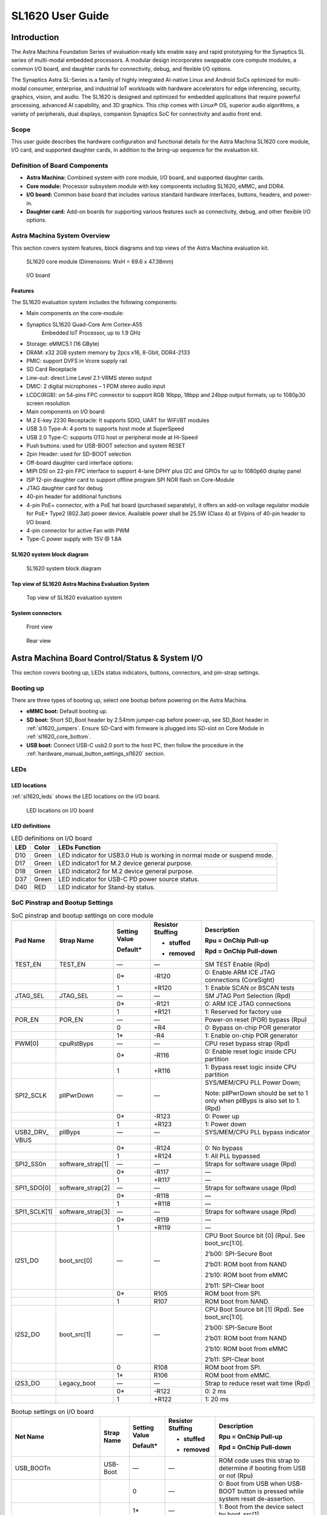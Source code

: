 =================
SL1620 User Guide
=================

Introduction
============

The Astra Machina Foundation Series of evaluation-ready kits
enable easy and rapid prototyping for the Synaptics SL series of
multi-modal embedded processors. A modular design incorporates swappable
core compute modules, a common I/O board, and daughter cards for
connectivity, debug, and flexible I/O options.

The Synaptics Astra SL-Series is a family of highly integrated AI-native
Linux and Android SoCs optimized for multi-modal
consumer, enterprise, and industrial IoT workloads with hardware
accelerators for edge inferencing, security, graphics, vision, and
audio. The SL1620 is designed and optimized for embedded applications
that require powerful processing, advanced AI capability, and 3D
graphics. This chip comes with Linux® OS, superior audio algorithms, a
variety of peripherals, dual displays, companion Synaptics SoC for
connectivity and audio front end.

Scope
-----

This user guide describes the hardware configuration and functional
details for the Astra Machina SL1620 core module, I/O card, and
supported daughter cards, in addition to the bring-up sequence for the
evaluation kit.

Definition of Board Components
------------------------------

-  **Astra Machina:** Combined system with core module, I/O board, and
   supported daughter cards.

-  **Core module:** Processor subsystem module with key components
   including SL1620, eMMC, and DDR4.

-  **I/O board:** Common base board that includes various standard
   hardware interfaces, buttons, headers, and power-in.

-  **Daughter card:** Add-on boards for supporting various features such
   as connectivity, debug, and other flexible I/O options.

Astra Machina System Overview
-----------------------------

This section covers system features, block diagrams and top views of the
Astra Machina evaluation kit.

.. figure:: ./media/sl1620/image5.png
   :width: 6.01042in
   :height: 3.64285in

   SL1620 core module (Dimensions: WxH = 69.6 x 47.38mm)

.. figure:: ./media/sl1620/image6.png
   :width: 3.97674in
   :height: 3.05988in

   I/O board

Features
~~~~~~~~

The SL1620 evaluation system includes the following components:

-  Main components on the core-module:

-  Synaptics SL1620 Quad-Core Arm Cortex-A55
      Embedded IoT Processor, up to 1.9 GHz

-  Storage: eMMC5.1 (16 GByte)

-  DRAM: x32 2GB system memory by 2pcs x16, 8-Gbit, DDR4-2133

-  PMIC: support DVFS in Vcore supply rail

-  SD Card Receptacle

-  Line-out: direct Line Level 2.1-VRMS stereo output

-  DMIC: 2 digital microphones – 1 PDM stereo audio input

-  LCDC(RGB): on 54-pins FPC connector to support RGB 16bpp, 18bpp and
   24bpp output formats; up to 1080p30 screen resolution

-  Main components on I/O board:

-  M.2 E-key 2230 Receptacle: It supports SDIO, UART for WiFi/BT modules

-  USB 3.0 Type-A: 4 ports to supports host mode at SuperSpeed

-  USB 2.0 Type-C: supports OTG host or peripheral mode at Hi-Speed

-  Push buttons: used for USB-BOOT selection and system RESET

-  2pin Header: used for SD-BOOT selection

-  Off-board daughter card interface options:

-  MIPI DSI on 22-pin FPC interface to support 4-lane DPHY plus I2C and
   GPIOs for up to 1080p60 display panel

-  ISP 12-pin daughter card to support offline program SPI NOR flash on
   Core-Module

-  JTAG daughter card for debug

-  40-pin header for additional functions

-  4-pin PoE+ connector, with a PoE hat board (purchased separately), it offers an 
   add-on voltage regulator module for PoE+ Type2 (802.3at) power device.  Available 
   power shall be 25.5W (Class 4) at 5Vpins of 40-pin header to I/O board.

-  4-pin connector for active Fan with PWM

-  Type-C power supply with 15V @ 1.8A

SL1620 system block diagram
~~~~~~~~~~~~~~~~~~~~~~~~~~~

.. figure:: ./media/sl1620/image7.jpg
   :width: 6.15625in
   :height: 4.9934in

   SL1620 system block diagram

Top view of SL1620 Astra Machina Evaluation System
~~~~~~~~~~~~~~~~~~~~~~~~~~~~~~~~~~~~~~~~~~~~~~~~~~

.. figure:: ./media/sl1620/image8.png
   :width: 5in
   :height: 3.16079in

   Top view of SL1620 evaluation system

System connectors
~~~~~~~~~~~~~~~~~

.. figure:: ./media/sl1620/image9.png
   :width: 5in
   :height: 2.43483in

   Front view

.. figure:: ./media/sl1620/image10.png
   :width: 5in
   :height: 2.54647in

   Rear view

Astra Machina Board Control/Status & System I/O
===============================================

This section covers booting up, LEDs status indicators, buttons,
connectors, and pin-strap settings.

Booting up
----------

There are three types of booting up, select one bootup before powering
on the Astra Machina.

-  **eMMC boot:** Default booting up.

-  **SD boot:** Short SD_Boot header by 2.54mm jumper-cap before
   power-up, see SD_Boot header in :ref:`sl1620_jumpers`. Ensure SD-Card with
   firmware is plugged into SD-slot on Core Module in :ref:`sl1620_core_bottom`.

-  **USB boot:** Connect USB-C usb2.0 port to the host PC, then follow
   the procedure in the :ref:`hardware_manual_button_settings_sl1620` section.

LEDs
----

LED locations
~~~~~~~~~~~~~

:ref:`sl1620_leds` shows the LED locations on the I/O board.

.. _sl1620_leds:

.. figure:: ./media/sl1620/image11.png
   :width: 5.27083in
   :height: 4.14801in

   LED locations on I/O board

LED definitions
~~~~~~~~~~~~~~~

.. _sl1620_leds_table:

.. table:: LED definitions on I/O board

    === ===== =======================================================================
    LED Color LEDs Function
    === ===== =======================================================================
    D10 Green LED indicator for USB3.0 Hub is working in normal mode or suspend mode.
    D17 Green LED indicator1 for M.2 device general purpose.
    D18 Green LED indicator2 for M.2 device general purpose.
    D37 Green LED indicator for USB-C PD power source status.
    D40 RED   LED indicator for Stand-by status.
    === ===== =======================================================================

SoC Pinstrap and Bootup Settings
--------------------------------

.. table:: SoC pinstrap and bootup settings on core module

    ============ ================= ============= ================= =============================================================================
    Pad Name     Strap Name        Setting Value Resistor Stuffing Description

                                   Default\*     + stuffed         Rpu = OnChip Pull-up

                                                 - removed         Rpd = OnChip Pull-down
    ============ ================= ============= ================= =============================================================================
    TEST_EN      TEST_EN           —             —                 SM TEST Enable (Rpd)
    \                              0\*           -R120             0: Enable ARM ICE JTAG connections (CoreSight)
    \                              1             +R120             1: Enable SCAN or BSCAN tests
    JTAG_SEL     JTAG_SEL          —             —                 SM JTAG Port Selection (Rpd)
    \                              0\*           -R121             0: ARM ICE JTAG connections
    \                              1             +R121             1: Reserved for factory use
    POR_EN       POR_EN            —             —                 Power-on reset (POR) bypass (Rpu)
    \                              0             +R4               0: Bypass on-chip POR generator
    \                              1\*           -R4               1: Enable on-chip POR generator
    PWM[0]       cpuRstByps        —             —                 CPU reset bypass strap (Rpd)
    \                              0\*           -R116             0: Enable reset logic inside CPU partition
    \                              1             +R116             1: Bypass reset logic inside CPU partition
    SPI2_SCLK    pllPwrDown        —             —                 SYS/MEM/CPU PLL Power Down;

                                                                   Note: pllPwrDown should be set to 1 only when pllByps is also set to 1. (Rpd)
    \                              0\*           -R123             0: Power up
    \                              1             +R123             1: Power down
    USB2_DRV\_   pllByps           —             —                 SYS/MEM/CPU PLL bypass indicator

    VBUS
    \                              0\*           -R124             0: No bypass
    \                              1             +R124             1: All PLL bypassed
    SPI2_SS0n    software_strap[1] —             —                 Straps for software usage (Rpd)
    \                              0\*           -R117             —
    \                              1             +R117             —
    SPI1_SDO[0]  software_strap[2] —             —                 Straps for software usage (Rpd)
    \                              0\*           -R118             —
    \                              1             +R118             —
    SPI1_SCLK[1] software_strap[3] —             —                 Straps for software usage (Rpd)
    \                              0\*           -R119             —
    \                              1             +R119             —
    I2S1_DO      boot_src[0]       —             —                 CPU Boot Source bit [0] (Rpu). See boot_src[1:0].

                                                                   2’b00: SPI-Secure Boot

                                                                   2’b01: ROM boot from NAND

                                                                   2’b10: ROM boot from eMMC

                                                                   2’b11: SPI-Clear boot
    \                              0\*           R105              ROM boot from SPI.
    \                              1             R107              ROM boot from NAND.
    I2S2_DO      boot_src[1]       —             —                 CPU Boot Source bit [1] (Rpd). See boot_src[1:0].

                                                                   2’b00: SPI-Secure Boot

                                                                   2’b01: ROM boot from NAND

                                                                   2’b10: ROM boot from eMMC

                                                                   2’b11: SPI-Clear boot
    \                              0             R108              ROM boot from SPI.
    \                              1\*           R106              ROM boot from eMMC.
    I2S3_DO      Legacy_boot       —             —                 Strap to reduce reset wait time (Rpd)
    \                              0\*           -R122             0: 2 ms
    \                              1             +R122             1: 20 ms
    ============ ================= ============= ================= =============================================================================

.. table:: Bootup settings on I/O board

    =========================== ========== ============= ================= =================================================================================
    Net Name                    Strap Name Setting Value Resistor Stuffing Description

                                           Default\*     + stuffed         Rpu = OnChip Pull-up

                                                         - removed         Rpd = OnChip Pull-down
    =========================== ========== ============= ================= =================================================================================
    USB_BOOTn                   USB-Boot   —             —                 ROM code uses this strap to determine if booting from USB or not (Rpu)
    \                                      0             —                 0: Boot from USB when USB-BOOT button is pressed while system reset de-assertion.
    \                                      1\*           —                 1: Boot from the device select by boot_src[1]
    CONN-SPI.VDDIO1P8.BOOT_SRC1 SD-Boot    —             —                 ROM code uses this strap to determine if booting from SD_Card or not (Rpu)
    \                                      0             —                 0: Boot from SD_Card when SD_Boot header is on while system reset de-assertion.
    \                                      1\*           —                 1: Boot from the device select by boot_src[1] when SD_Boot Header is off.
    =========================== ========== ============= ================= =================================================================================

.. _hardware_manual_button_settings_sl1620:

Hardware Manual Button Settings
-------------------------------

.. table:: Hardware manual button settings definitions on I/O board

    ============= ==================== ======= ================================================================================================
    Switch Block  Type                 Setting Function
    ============= ==================== ======= ================================================================================================
    SW6 (RESET)   Momentary Pushbutton Push    SL1620 Reset Key asserted
    \                                  Release Key de-asserted
    SW7(USB_BOOT) Momentary Pushbutton Push    USB boot Key asserted. Needs combo RESET button. Read below steps on how to enter USB-Boot mode.
    \                                  Release Key de-asserted
    ============= ==================== ======= ================================================================================================

To enter USB-Boot mode, follow these steps:

.. note::

    Prior to these steps, make sure the USB driver is installed
    successfully on PC host side. For details, please reference :doc:`/linux/index`

1. Push RESET button to assert system reset to SL1620.

2. Keep pushing RESET button and push USB_BOOT button at the same time
   for 1-2 seconds.

3. Release RESET button while holding USB_BOOT button, so SL1620 enters
   USB-Boot mode.

4. Check and wait for the console print… messages.

   Once the console print is returned and entered USB boot successfully,
   release USB_BOOT button.

.. figure:: ./media/sl1620/image12.png
   :width: 5.25962in
   :height: 4.6297in

   Locations of manual buttons on I/O board

Hardware Jumper Settings
------------------------

.. table:: Hardware jumper settings definitions on I/O board

    ======= ================= ========== =======================================================================
    Ref Des Type              Pin        Description

                              Connection
    ======= ================= ========== =======================================================================
    JP1     2x1 2.54mm header 1-2        SD_Boot selection
    \                                    -  Open: Boot from the device select by boot_src[1]
    \                                    -  Short: Boot from SD_Card while power-up or system reset de-assertion
    ======= ================= ========== =======================================================================

To enter SD-Boot mode, follow these steps.

2. Prior to these steps, make sure SD-Card with firmware is plugged into
   SD-slot on core module.

1. Short SD_Boot header by 2.54mm jumper-cap before power-up.

5. Power-up system, then boot-up from SD_Card.

:ref:`sl1620_jumpers` shows the Header locations on the I/O board.

.. _sl1620_jumpers:

.. figure:: ./media/sl1620/image13.png
   :width: 6.09418in
   :height: 4.86047in

   Locations of jumper on I/O board

SL1620 Evaluation System Connectors
-----------------------------------

Locations of core module connectors on top side
~~~~~~~~~~~~~~~~~~~~~~~~~~~~~~~~~~~~~~~~~~~~~~~

.. figure:: ./media/sl1620/image14.png
   :width: 5.51129in
   :height: 3.7987in

   Locations on core module top side

Locations of core module connectors on bottom side
~~~~~~~~~~~~~~~~~~~~~~~~~~~~~~~~~~~~~~~~~~~~~~~~~~

.. _sl1620_core_bottom:

.. figure:: ./media/sl1620/image15.png
   :width: 5.62206in
   :height: 3.81981in

   Locations on core module bottom side

Core module connector definitions
~~~~~~~~~~~~~~~~~~~~~~~~~~~~~~~~~

.. table:: Core module connector definitions

    ======= ========================= ================ ==========================================================
    Main    Connecting Boards/Devices Functions        Remarks
            (Ref Des if any)
    Ref Des
    ======= ========================= ================ ==========================================================
    J31     MicroSD Card              SDIO card        For micro-SD type of memory card extension.
    J35     LCD                       LCD              Connects LCD panel daughter card through 54-pin FPC cable.
    J37     Line out                  Analog audio L/R Audio L/R output to 3.5mm Jack.
    U2, U3  DMIC_L/R                  PDM              Digital MIC_L/R input.
    ======= ========================= ================ ==========================================================

Locations of I/O board connectors on top side
~~~~~~~~~~~~~~~~~~~~~~~~~~~~~~~~~~~~~~~~~~~~~

.. figure:: ./media/sl1620/image16.png
   :width: 6.5in
   :height: 5.15694in

   Locations on I/O board top side

Locations of I/O board connectors on bottom side
~~~~~~~~~~~~~~~~~~~~~~~~~~~~~~~~~~~~~~~~~~~~~~~~

.. figure:: ./media/sl1620/image17.svg

   Locations on I/O board bottom side

I/O board connector definitions
~~~~~~~~~~~~~~~~~~~~~~~~~~~~~~~

.. table:: I/O board connector definitions

    ======= ========================= =================================================== ==============================================================================
    Main    Connecting Boards/Devices Functions                                           Remarks
            (Ref Des if any)
    Ref Des
    ======= ========================= =================================================== ==============================================================================
    J1      ISP D/C                   SPI                                                 12-pin daughter card to support offline program SPI NOR flash on core-module
    J2      RJ45 cable                Giga Ethernet                                       For Wired Ethernet connection
    J12     HDMI Sink                 HDMI TX                                             Not applicable for SL1620.
    J13     FAN                       Heat Dissipation w/ FAN                             Active FAN with PWM
    J17     M.2 2230 D/C              SDIO and PCIe                                       1x1/2x2 WiFi/Bluetooth card via SDIO

                                                                                          PCIe is not applicable for SL1620.
    J22     Debug Board               JTAG                                                XDB debugger for debugging
    J32     40-pins Header            UART, I2C, SPI, PDM, I2SI/O, GPIOs, STS1, PWMs, ADC Flexible for support various D/C
    J34     PoE+ D/C                  PoE+                                                4-pin PoE+ daughter card with supporting an add-on 5V voltage to 40pin Header.
    J206    MIPI-CSI0 adaptor         MIPI-CSI                                            Not Applicable for SL1620
    J207    MIPI-CSI1 adaptor         MIPI-CSI                                            Not Applicable for SL1620
    J208    MIPI-DSI adaptor          MIPI-DSI                                            For MIPI-DSI x4 lane extension, like panel
    J210    USB Device                USB 3.0 x2                                          For USB3.0 extension in Device mode only
    J213    TypeC power source        Power Supply                                        Power for Astra Machina rated at 15V/1.8A
    J215    USB Device                USB2.0 OTG                                          For USB2.0 extension, in either Host or Device mode
    J216    USB Device                USB 3.0 x2                                          For USB3.0 extension in Device mode only
    ======= ========================= =================================================== ==============================================================================

Daughter Cards
==============

A set of daughter cards supplements the Astra Machina system with a
variety of I/O peripheral functionalities. Perspective devices offered
by different manufacturers for each of such I/O may be implemented using
respective daughter card.

Debug Board 
------------

Debug board (Rev5) allows users to communicate with the SL1620 system
over JTAG through a debugger on a PC host. While connecting the
evaluation system and debug board with a 20-pin flat cable, align pin-1
of the 2x10 cable socket at debug board side with pin-1 of 2x6 header
J22 on the evaluation system.

.. note::

  Users may communicate with SL1620 over UART on a PC host by using a
  low-cost UART to USB cable commonly available. See Astra Machina
  webpage for a qualified list. As an option, the debug board also
  provides such bridging function based on the Silicon Labs CP2102. A
  virtual COM port driver is required, and can be downloaded from the
  `vendor website <https://www.silabs.com/products/development-tools/software/usb-to-uart-bridge-vcp-drivers>`__
  and installed in the PC host

UART on the evaluation system and the PC host USB are digitally
isolated, with no direct conductive path, eliminating ground loop and
back-drive issues when either is powered down.

:ref:`sl1620_debug` shows debug board connectivity facilitating UART and JTAG
communications.

.. _sl1620_debug:

.. figure:: ./media/sl1620/image18.png
   :width: 6.4243in
   :height: 2.59699in

   Debug board connectivity for UART and JTAG

M.2 Card
--------

An M.2 E-Key socket J17, is provided for a variety of modules in the M.2
form factor. Typical applicable modules support WiFi/BT devices with
SDIO or PCIE signal interfaces.

Available modules:

-  Ampak AP12611_M2 with SYN43711 WiFi6E/BT5.3 1x1 over SDIO on M.2
   adaptor

260-Pins SODIMM definition
--------------------------

A 260-Pins SODIMM connector (PN: TE_2309413-1) joins the core module and
the I/O board. :ref:`sl1640_sodimm` shows the assignment for the 260-Pins.

.. _sl1640_sodimm:

.. table:: 260-pins SODIMM definition

    ============================= ==== =============== ==== ==========================
    Assignment                    Pin# 260-Pins SODIMM Pin# Assignment
    ============================= ==== =============== ==== ==========================
    GePHY_RSTn (From IO_Exp)      2                    1    n/a
    SPI1_SDO && STRP[SS2]         4                    3    n/a
    SPI1_SCLK && STRP[SS3]        6                    5    n/a
    LCD_RSTn (From IO_EXP)        8                    7    n/a
    n/a                           10                   9    n/a
    SPI1_SDI                      12                   11   n/a
    SPI1_SS0n                     14                   13   n/a
    External_Boot_SRC0            16                   15   n/a
    USB-C_Logic_INTn              18                   17   n/a
    SD-CARD_PPWR_EN               20                   19   n/a
    SD-CARD_VIO_SEL               22                   21   n/a
    LCD_TP_IRQ                    24                   23   n/a
    GND                           26                   25   n/a
    n/a                           28                   27   n/a
    n/a                           30                   29   n/a
    GND                           32                   31   n/a
    n/a                           34                   33   n/a
    n/a                           36                   35   n/a
    GND                           38                   37   n/a
    n/a                           40                   39   n/a
    n/a                           42                   41   n/a
    GND                           44                   43   n/a
    USB2_Dn                       46                   45   n/a
    USB2_Dp                       48                   47   n/a
    GND                           50                   49   n/a
    USB3_RXp                      52                   51   n/a
    USB3_RXn                      54                   53   GND
    GND                           56                   55   n/a
    USB3_TXp                      58                   57   n/a
    USB3_TXn                      60                   59   GND
    GND                           62                   61   n/a
    USB3_USB20.Dp                 64                   63   n/a
    USB3_USB20.Dn                 66                   65   GND
    GND                           68                   67   n/a
    USB2_IDPIN                    70                   69   n/a
    PWR_OTG_VBUS                  72                   71   GND
    PWR_USB3_VBUS                 74                   73   n/a
    I2S3_BCLK                     76                   75   n/a
    I2S3_DI                       78                   77   GND
    I2S3_DO                       80                   79   n/a
    2S3_LRCK                      82                   81   n/a
    I2S1_DI                       84                   83   GND
    GPIO[22]                      86                   85   n/a
    PDM_DI[1]                     88                   87   n/a
    PDM_CLKIO                     90                   89   GND
    TW1_SCL                       92                   91   n/a
    TW1_SDA                       94                   93   n/a
    GPIO-EXP_0_2                  96                   95   GND
    FAN_TACH_Control              98                   97   n/a
    n/a                           100                  99   n/a
    FAN_PWM                       102                  101  GND
    I2S1_BCLK                     104                  103  n/a
    EXPANDER_INT-REQn             106                  105  n/a
    BOOT_SRC1                     108                  107  GND
    I2S1_DO0                      110                  109  n/a
    I2S1_MCLK                     112                  111  n/a
    I2S1_LRCK                     114                  113  GND
    PWM2                          116                  115  MIPI_DSI_TD0n
    GPIO[2]                       118                  117  MIPI_DSI_TD0p
    URT0_TXD                      120                  119  GND
    URT0_RXD                      122                  121  MIPI_DSI_TD1n
    SPI2_SDI                      124                  123  MIPI_DSI_TD1p
    SPI2_SCLK                     126                  125  GND
    SPI2_SDO                      128                  127  MIPI_DSI_TCKp
    SPI2_SS3n                     130                  129  MIPI_DSI_TCKn
    USB2_OCn                      132                  131  GND
    SPI2_SS1n                     134                  133  MIPI_DSI_TD3n
    SPI2_SS0n                     136                  135  MIPI_DSI_TD3p
    TW1_SDA                       138                  137  GND
    TW1_SCL                       140                  139  MIPI_DSI_TD2p
    n/a                           142                  141  MIPI_DSI_TD2n
    n/a                           144                  143  GND
    SPI2_SDO_3V3                  146                  145  GND
    SPI2_SDI_3V3                  148                  147  n/a
    SPI2_CLK_3V3                  150                  149  n/a
    n/a                           152                  151  GND
    USB-C_Logic_INTn              154                  153  n/a
    n/a                           156                  155  n/a
    n/a                           158                  157  GND
    Levershift_EN# for 40P header 160                  159  n/a
    n/a                           162                  161  n/a
    RSTIn\@PU                     164                  163  GND
    JTAG_TDO                      166                  165  n/a
    JTAG_TDI.SoC_WakeUp#          168                  167  n/a
    JTAG_TMS                      170                  169  GND
    n/a                           172                  171  n/a
    n/a                           174                  173  n/a
    GPIO[48]                      176                  175  GND
    TW2_SDA                       178                  177  n/a
    TW2_SCL                       180                  179  JTAG_TCK
    TW0_SDA                       182                  181  GPIO[47]
    TW0_SCL                       184                  183  JTAG_TRSTn
    URT1A_CTSn for M.2            186                  185  GPIO-EXP_0_7
    URT1A_RTSn for M.2            188                  187  URT1A_RXD for M.2
    PWM1                          190                  189  GPIO[55]
    GND                           192                  191  URT1A_TXD for M.2
    PWR_1V8                       194                  193  n/a
    PWR_1V8                       196                  195  n/a
    PWR_1V8_CTL                   198                  197  n/a
    PWR_1V8_CTL                   200                  199  n/a
    PWR_3V3_CTL                   202                  201  n/a
    PWR_3V3_CTL                   204                  203  n/a
    GND                           206                  205  USB_BOOTn
    M.2_WIFI_SDIO_CLK             208                  207  SDIO_MUX_SEL (From IO_EXP)
    GND                           210                  209  ETHERNET_LINK_LED
    M.2_WIFI_SDIO_CMD             212                  211  ETHERNET_DUPLX_LED
    GND                           214                  213  GND
    M.2_WIFI_SDIO_D0              216                  215  RJ45_MDIP0
    GND                           218                  217  RJ45_MDIN0
    M.2_WIFI_SDIO_D1              220                  219  GND
    GND                           222                  221  RJ45_MDIP1
    M.2_WIFI_SDIO_D2              224                  223  RJ45_MDIN1
    GND                           226                  225  GND
    M.2_WIFI_SDIO_D3              228                  227  RJ45_MDIP2
    GND                           230                  229  RJ45_MDIN2
    PWR_3V3                       232                  231  GND
    PWR_3V3                       234                  233  RJ45_MDIP3
    PWR_3V3                       236                  235  RJ45_MDIN3
    PWR_3V3                       238                  237  GND
    PWR_3V3                       240                  239  PWR_BL for LCD backlight
    PWR_3V3                       242                  241  PWR_BL for LCD backlight
    GND                           244                  243  GND
    GND                           246                  245  GND
    GND                           248                  247  GND
    GND                           250                  249  GND
    PWR_5V                        252                  251  PWR_5V
    PWR_5V                        254                  253  PWR_5V
    PWR_5V                        256                  255  PWR_5V
    PWR_5V                        258                  257  PWR_5V
    PWR_5V                        260                  259  PWR_5V
    ============================= ==== =============== ==== ==========================

40-Pins Header
--------------

A 40-pin GPIO header with 0.1-inch (2.54mm) pin pitch is on the top edge
of the I/O board. Any of the general-purpose 3.3V pins can be configured
in software with a variety of alternative functions. For more
information, please refer to the *SL1620 Datasheet*.

.. figure:: ./media/sl1620/image19.png
   :width: 5.74038in
   :height: 6.41378in

   40-pin header definition

Pin-demuxing for Standard Interface Configuration
-------------------------------------------------

This section covers pin-demuxing configuration for the SL1620 evaluation
system. For System on Chip (SoC), see :ref:`sl1620_socdemux`.

.. _sl1620_socdemux:

.. table:: SoC pin-demuxing usage

    ================================== ============= ============== ============ ======
    SL1620 System-on-chip (SoC) Domain
    ================================== ============= ============== ============ ======
    Pad/Pin Name                       Default Usage Direction      Mode Setting
    SDIO                               SDIO_CDn      I:SDIOA_CDn    IN           MODE_1
    \                                  SDIO_WP       IO:GPIO[55]    IN/OUT       MODE_0
    SPI1                               SPI1_SS0n     O:SPI1_SS0n    OUT          MODE_0
    \                                  SPI1_SS1n     IO:GPIO[4]     IN           MODE_2
    \                                  SPI1_SS2n     I:URT0A_RXD    IN           MODE_0
    \                                  SPI1_SS3n     O:URT0A_TXD    OUT          MODE_0
    \                                  SPI1_SDO      O:SPI1_SDO     OUT          MODE_0
    \                                  SPI1_SDI      I:SPI1_SDI     IN           MODE_0
    \                                  SPI1_SCLK     O:SPI1_SCLK    OUT          MODE_0
    SPI2                               SPI2_SS0n     O:SPI2_SS0n    OUT          MODE_1
    \                                  SPI2_SS1n     O:SPI2_SS1n    OUT          MODE_1
    \                                  SPI2_SS2n     O:SPI2_SS2n    OUT          MODE_2
    \                                  SPI2_SS3n     O:SPI2_SS3n    OUT          MODE_2
    \                                  SPI2_SDO      O:SPI2_SDO     OUT          MODE_1
    \                                  SPI2_SDI      I:SPI2_SDI     IN           MODE_1
    \                                  SPI2_SCLK     O:SPI2_SCLK    OUT          MODE_1
    UART                               URT1_RXD      I:URT1A_RXD    IN           MODE_2
    \                                  URT1_TXD      O:URT1A_TXD    OUT          MODE_2
    TWSI                               TW0_SCL       IO:TW0A_SCL    OUT          MODE_0
    \                                  TW0_SDA       IO:TW0A_SDA    IN/OUT       MODE_0
    \                                  TW1_SCL       IO:TW1_SCL     OUT          MODE_0
    \                                  TW1_SDA       IO:TW1_SDA     IN/OUT       MODE_0
    \                                  TW2_SCL       IO:TW2_SCL     OUT          MODE_1
    \                                  TW2_SDA       IO:TW2_SDA     IN/OUT       MODE_1
    \                                  TW3_SCL       O:URT1A_RTSn   OUT          MODE_2
    \                                  TW3_SDA       I:URT1A_CTSn   IN           MODE_2
    USB2                               USB2_DRV_VBUS O:GPIO[51]     OUT          MODE_1
    PWM                                PWM[0]        O:PWM[0]       OUT          MODE_1
    \                                  PWM[1]        O:PWM[1]       OUT          MODE_1
    \                                  PWM[2]        O:PWM[2]       OUT          MODE_1
    \                                  PWM[3]        O:PWM[3]       OUT          MODE_1
    RGMII                              RGMII_TXC     O:RGMII_TXC    OUT          MODE_1
    \                                  RGMII_TXD[0]  O:RGMII_TXD[0] OUT          MODE_1
    \                                  RGMII_TXD[1]  O:RGMII_TXD[1] OUT          MODE_1
    \                                  RGMII_TXD[2]  O:RGMII_TXD[2] OUT          MODE_1
    \                                  RGMII_TXD[3]  O:RGMII_TXD[3] OUT          MODE_1
    \                                  RGMII_TXCTL   O:RGMII_TXCTL  OUT          MODE_1
    \                                  RGMII_RXC     I:RGMII_RXC    IN           MODE_1
    \                                  RGMII_RXD[0]  I:RGMII_RXD[0] IN           MODE_1
    \                                  RGMII_RXD[1]  I:RGMII_RXD[1] IN           MODE_1
    \                                  RGMII_RXD[2]  I:RGMII_RXD[2] IN           MODE_1
    \                                  RGMII_RXD[3]  I:RGMII_RXD[3] IN           MODE_1
    \                                  RGMII_RXCTL   I:RGMII_RXCTL  IN           MODE_1
    I2S1                               I2S1_DO       O:I2S1_DO      OUT          MODE_1
    \                                  I2S1_DI       I:I2S1_DI      IN           MODE_1
    \                                  I2S1_LRCK     IO:I2S1_LRCK   IN/OUT       MODE_1
    \                                  I2S1_BCLK     IO:I2S1_BCLK   IN/OUT       MODE_1
    \                                  I2S1_MCLK     IO:I2S1_MCLK   OUT          MODE_1
    I2S2                               I2S2_DO       O:I2S2_DO      OUT          MODE_1
    \                                  I2S2_DI       IO:GPIO[22]    IN/OUT       MODE_0
    \                                  I2S2_LRCK     IO:I2S2_LRCK   IN/OUT       MODE_1
    \                                  I2S2_BCLK     IO:I2S2_BCLK   IN/OUT       MODE_1
    I2S3                               I2S3_DO       O:I2S3_DO      OUT          MODE_1
    \                                  I2S3_DI       I:I2S3_DI      IN           MODE_1
    \                                  I2S3_LRCK     IO:I2S3_LRCK   IN/OUT       MODE_1
    \                                  I2S3_BCLK     IO:I2S3_BCLK   IN/OUT       MODE_1
    PDM                                PDM_CLKIO     IO:PDM_CLKIO   OUT          MODE_1
    \                                  PDM_DI[0]     I:PDM_DI[0]    IN           MODE_1
    \                                  PDM_DI[1]     I:PDM_DI[1]    IN           MODE_1
    JTAG                               TMS           IO:GPIO[0]     IN           MODE_1
    \                                  TDI           IO:GPIO[1]     IN           MODE_1
    \                                  TDO           IO:GPIO[2]     IN/OUT       MODE_1
    GPIO_A                             GPIO_A[0]     IO:RGMIIA_MDIO IN/OUT       MODE_1
    \                                  GPIO_A[1]     O:RGMIIA_MDC   OUT          MODE_1
    \                                  GPIO_A[2]     IO:GPIO[48]    IN/OUT       MODE_0
    \                                  GPIO_A[3]     IO:GPIO[47]    IN/OUT       MODE_0
    NAND                               NFALE         O:NFALE        OUT          MODE_1
    \                                  NFLCS         O:NFLCS        OUT          MODE_1
    LCDC                               LCDD0         IO:LCDD0       IN/OUT       MODE_1
    \                                  LCDD1         IO:LCDD1       IN/OUT       MODE_1
    \                                  LCDD2         IO:LCDD2       IN/OUT       MODE_1
    \                                  LCDD3         IO:LCDD3       IN/OUT       MODE_1
    \                                  LCDD4         IO:LCDD4       IN/OUT       MODE_1
    \                                  LCDD5         IO:LCDD5       IN/OUT       MODE_1
    \                                  LCDD6         IO:LCDD6       IN/OUT       MODE_1
    \                                  LCDD7         IO:LCDD7       IN/OUT       MODE_1
    \                                  LCDD8         IO:LCDD8       IN/OUT       MODE_1
    \                                  LCDD9         IO:LCDD9       IN/OUT       MODE_1
    \                                  LCDD10        IO:LCDD10      IN/OUT       MODE_1
    \                                  LCDD11        IO:LCDD11      IN/OUT       MODE_1
    \                                  LCDD12        IO:LCDD12      IN/OUT       MODE_1
    \                                  LCDD13        IO:LCDD13      IN/OUT       MODE_1
    \                                  LCDD14        IO:LCDD14      IN/OUT       MODE_1
    \                                  LCDD15        IO:LCDD15      IN/OUT       MODE_1
    \                                  LCDD16        IO:LCDD16      IN/OUT       MODE_1
    \                                  LCDD17        IO:LCDD17      IN/OUT       MODE_1
    \                                  LCDD18        IO:LCDD18      IN/OUT       MODE_1
    \                                  LCDD19        IO:LCDD19      IN/OUT       MODE_1
    \                                  LCDD20        IO:LCDD20      IN/OUT       MODE_1
    \                                  LCDD21        IO:LCDD21      IN/OUT       MODE_1
    \                                  LCDD22        IO:LCDD22      IN/OUT       MODE_1
    \                                  LCDD23        IO:LCDD23      IN/OUT       MODE_1
    \                                  LPCLK         O:LPCLK        OUT          MODE_1
    \                                  LCDGPIO0      O:LCDGPIO0     OUT          MODE_1
    \                                  LCDGPIO1      O:LCDGPIO1     OUT          MODE_1
    \                                  LCDGPIO2      O:LCDGPIO2     OUT          MODE_1
    \                                  LCDGPIO3      O:LCDGPIO3     OUT          MODE_1
    ================================== ============= ============== ============ ======

Pin-demuxing for GPIO/GPO Configuration
---------------------------------------

This section covers pin-demuxed GPIO/GPO usage of SoC domains.

.. table:: SoC GPIO/GPO usage

    ========== ============= ========= ================== =================================================
    SL1620 SoC Availability  Direction Default Function   GPIO Signaling
    ========== ============= ========= ================== =================================================
    GPIO/GPO
    GPIO[0]    MODE_1        IN        GPIO_EXP_INTn (CM) 0: GPIO Expander triggers interrupt (Core Module)
    \                                                     1: No interrupt
    GPIO_X[0]  Not Available IN/OUT    IO:LCDD8           —
    GPIO[1]    MODE_1        IN        WiFi_WAKE_UP#      0: Wake up triggered by WiFi
    \                                                     1: No wake up trigger
    GPIO_X[1]  Not Available IN/OUT    IO:LCDD9           —
    GPIO[2]    MODE_1        IN/OUT    IO:LCDD16          To 40-Pin header
    GPIO_X[2]  Not Available IN/OUT    O:SM_FE_LED[0]     —
    GPIO[3]    Not Available OUT       O:SPI1_SS0n        —
    GPIO[4]    MODE_2        IN        GPIO_EXP_INTn      0: GPIO Expander triggers interrupt (I/O Board)

                                       (I/O Board)
    \                                                     1: No interrupt
    GPIO[5]    MODE_0        IN        I:URT0A_RXD        To 40-Pin header
    GPIO[6]    MODE_0        OUT       O:URT0A_TXD        To 40-Pin header
    GPO[7]     Not Available OUT       O:SPI1_SDO         —
    GPO[8]     Not Available OUT       O:SPI1_SCLK        —
    GPIO[9]    Not Available IN        I:SPI1_SDI         —
    GPIO[10]   MODE_0        OUT       IO:TW0A_SCL        To 40-Pin Header/ Display IF/ GPIO_EXP_CM
    GPIO_X[10] Not Available IN/OUT    O:LCDGPIO3         —
    GPIO[11]   MODE 0        IN/OUT    IO:TW0A_SDA        To 40-Pin Header/ Display IF/ GPIO_EXP_CM
    GPIO_X[11] MODE 0        IN        GePHY_INTB         0: Interrupt is triggered by GePHY
    \                                                     1: No interrupt
    GPIO[12]   MODE_0        OUT       IO:TW1_SCL         To 40-Pin Header/ M.2/ GPIO_EXP_IO
    GPIO_X[12] Not Available IN/OUT    IO:LCDD0           —
    GPIO[13]   MODE_0        IN/OUT    IO:TW1_SDA         To 40-Pin Header/ M.2/ GPIO_EXP_IO
    GPIO_X[13] Not Available IN/OUT    IO:LCDD1           —
    GPIO[14]   MODE_1        OUT       IO:I2S1_LRCK       To 40-Pin Header
    GPIO_X[14] Not Available IN/OUT    IO:LCDD23          —
    GPIO[15]   MODE_1        OUT       IO:I2S1_BCLK       To 40-Pin Header
    GPIO_X[15] Not Available OUT       O:LPCLK            —
    GPO[16]    MODE_1        OUT       O:I2S1_DO          To 40-Pin Header
    GPIO_X[16] Not Available OUT       O:LCDGPIO0         —
    GPIO[17]   MODE_1        OUT       IO:I2S1_MCLK       To 40-Pin Header
    GPIO_X[17] Not Available OUT       O:LCDGPIO1         —
    GPIO[18]   MODE_1        IN        I:I2S1_DI          To 40-Pin Header
    GPIO_X[18] Not Available OUT       O:LCDGPIO2         —
    GPIO[19]   Not Available OUT       IO:I2S2_LRCK       —
    GPIO_X[19] Not Available OUT       O:RGMII_TXD[0]     —
    GPIO[20]   Not Available OUT       IO:I2S2_BCLK       —
    GPIO_X[20] Not Available OUT       O:RGMII_TXD[1]     —
    GPO[21]    Not Available OUT       O:I2S2_DO          —
    GPIO_X[21] Not Available OUT       O:RGMII_TXD[2]     —
    GPIO[22]   MODE_0        IN/OUT    IO:GPIO[22]        To 40-Pin Header
    GPIO_X[22] Not Available OUT       O:RGMII_TXD[3]     —
    GPIO[23]   MODE_1        IN        I:PDM_DI[1]        To 40-Pin Header
    GPIO[24]   Not Available IN        I:PDM_DI[0]        —
    GPIO[25]   MODE_1        OUT       IO:PDM_CLKIO       To 40-Pin Header/ DMIC on Board
    GPIO[26]   Not Available OUT       IO:I2S3_LRCK       —
    GPIO[27]   Not Available OUT       IO:I2S3_BCLK       —
    GPO[28]    Not Available OUT       O:I2S3_DO          —
    GPIO[29]   Not Available IN        I:I2S3_DI          —
    GPO[30]    MODE_1        OUT       O:SPI2_SS0n        To 40-Pin Header
    GPIO[31]   MODE_1        OUT       O:SPI2_SS1n        To 40-Pin Header
    GPIO_X[31] Not Available IN        I:RGMII_RXD[0]     —
    GPIO[32]   Not Available OUT       O:SPI2_SS2n        —
    GPIO_X[32] Not Available IN        I:RGMII_RXD[1]     —
    GPIO[33]   MODE_2        OUT       O:SPI2_SS3n        To 40-Pin Header
    GPIO_X[33] Not Available IN        I:RGMII_RXD[2]     —
    GPO[34]    MODE_1        OUT       O:SPI2_SDO         To 40-Pin Header/ LCDC
    GPO[35]    MODE_1        OUT       O:SPI2_SCLK        To 40-Pin Header/ LCDC
    GPIO[36]   MODE_1        IN        I:SPI2_SDI         To 40-Pin Header/ LCDC
    GPIO[37]   Not Available OUT       IO:TW2_SCL         —
    GPIO[38]   Not Available IN/OUT    IO:TW2_SDA         —
    GPIO[39]   Not Available IN        I:URT1A_RXD        —
    GPIO_X[39] Not Available IN/OUT    IO:LCDD17          —
    GPIO[40]   Not Available OUT       O:URT1A_TXD        —
    GPIO_X[40] Not Available IN/OUT    IO:LCDD22          —
    GPIO[41]   Not Available OUT       O:URT1A_RTSn       —
    GPIO_X[41] Not Available IN        I:RGMII_RXD[3]     —
    GPIO[42]   Not Available IN        I:URT1A_CTSn       —
    GPIO_X[42] Not Available IN        I:RGMII_RXC        —
    GPIO[43]   Not Available OUT       O:PWM[3]           —
    GPIO_X[43] Not Available OUT       O:RGMII_TXC        —
    GPIO[44]   MODE_1        OUT       O:PWM[2]           To 40-Pin Header
    GPIO[45]   MODE_1        OUT       O:PWM[1]           To 40-Pin Header
    GPO[46]    Not Available OUT       O:PWM[0]           —
    GPIO[47]   MODE_0        IN/OUT    IO:GPIO[47]        To 40-Pin Header
    GPIO[48]   MODE_0        IN/OUT    IO:GPIO[48]        To 40-Pin Header
    GPIO[49]   Not Available OUT       O:RGMIIA_MDC       —
    GPIO[50]   Not Available IN/OUT    IO:RGMIIA_MDIO     —
    GPIO[51]   MODE_1        OUT       Audio_Mute         0: Mute
    \                                                     1: un-Mute
    GPIO_X[51] Not Available OUT       O:RGMII_TXCTL      —
    GPIO[52]   Not Available OUT       O:NFALE            —
    GPIO_X[52] Not Available IN        I:RGMII_RXCTL      —
    GPIO[53]   Not Available OUT       O:NFLCS            —
    GPIO_X[53] Not Available IN        O:RGMII_CLK_OUT    —
    GPO[54]    Not Available IN        I:SDIOA_CDn        —
    GPIO[55]   MODE_0        IN/OUT    IO:GPIO[55]        To 40-Pin Header
    GPIO[56]   Not Available IN/OUT    IO:LCDD2           —
    GPIO[57]   Not Available IN/OUT    IO:LCDD3           —
    GPIO[58]   Not Available IN/OUT    IO:LCDD4           —
    GPIO[59]   Not Available IN/OUT    IO:LCDD5           —
    GPIO[60]   Not Available IN/OUT    IO:LCDD6           —
    GPIO[61]   Not Available IN/OUT    IO:LCDD7           —
    GPIO[62]   Not Available IN/OUT    IO:LCDD10          —
    GPIO[63]   Not Available IN/OUT    IO:LCDD11          —
    GPIO[64]   Not Available IN/OUT    IO:LCDD12          —
    GPIO[65]   Not Available IN/OUT    IO:LCDD13          —
    GPIO[66]   Not Available IN/OUT    IO:LCDD14          —
    GPIO[67]   Not Available IN/OUT    IO:LCDD15          —
    GPIO[68]   Not Available IN/OUT    IO:LCDD18          —
    GPIO[69]   Not Available IN/OUT    IO:LCDD19          —
    GPIO[70]   Not Available IN/OUT    IO:LCDD20          —
    GPIO[71]   Not Available IN/OUT    IO:LCDD21          —
    ========== ============= ========= ================== =================================================

GPIO Expanders Over I2C
-----------------------

Due to the considerable number of functionalities covered by the SL1620
evaluation system, most of the SL1620 digital pins that have GPIO/GPO
pin-demux options are used for other functions. As such, GPIO expanders
are used extensively to supplement system control purposes.

.. table:: GPIO expanders usage

    ======== ========== ====== ======= ========= =================== =========================================================
    Expander I2C#       Domain Voltage Direction Function            GPIO Signaling

    GPIO/GPO
    ======== ========== ====== ======= ========= =================== =========================================================
    GPIO0_0  TW1 (0x43) SoC    3.3V    OUT       SDIO-MUX_SEL        0: Switch SDIO to M.2 WiFi
    \                                                                1: Switch SDIO to SD Card Slot
    GPIO0_1  TW1 (0x43) SoC    3.3V    OUT       PWR_ON_DSI          0: Power OFF DSI panel
    \                                                                1: Power ON DSI panel
    GPIO0_2  TW1 (0x43) SoC    3.3V    OUT       LCD_RST#            0: Reset LCD
    \                                                                1: De-assert Reset
    GPIO0_3  TW1 (0x43) SoC    3.3V    OUT       GePHY_RST#          0: Reset
    \                                                                1: De-assert Reset
    GPIO0_4  TW1 (0x43) SoC    3.3V    OUT       STAND-BY_EN         0: Normal playback
    \                                                                1: Entry to Stand-By status with peripherals Powered down
    GPIO0_5  TW1 (0x43) SoC    3.3V    IN        USB2.0_PWR_EN       0: Power OFF
    \                                                                1: Power ON
    GPIO0_6  TW1 (0x43) SoC    3.3V    IN        Not used             --
    \                                                                 --
    GPIO0_7  TW1 (0x43) SoC    3.3V    IN/OUT    GPIO_DSI            In reserved
    \                                                                In reserved
    GPIO1_0  TW1 (0x44) SoC    3.3V    IN        USB-C_Logic_INT#     0: Status changed
    \                                                                1: Status not changed
    GPIO1_1  TW1 (0x44) SoC    3.3V    OUT       Not used             --
    \                                                                 --
    GPIO1_2  TW1 (0x44) SoC    3.3V    OUT       M2-W_DISABLE1#      0: Disable M.2 module by DISABLE1#
    \                                                                1: De-assertion
    GPIO1_3  TW1 (0x44) SoC    3.3V    OUT       M2-W_HOST-WAKE#     0: Assertion Wake-up event from Host to M.2 module
    \                                                                1: De-assertion
    GPIO1_4  TW1 (0x44) SoC    3.3V    OUT       SD-CARD_PWR_EN      0: Power OFF SD card slot
    \                                                                1: Power ON SD card slot
    GPIO1_5  TW1 (0x44) SoC    3.3V    OUT       M2-W_DISABLE2#      0: Disable M.2 module by DISABLE2#
    \                                                                1: De-assertion
    GPIO1_6  TW1 (0x44) SoC    3.3V    OUT       SD-CARD_VIO_SEL     0: 1.8V
    \                                                                1: 3.3V
    GPIO1_7  TW1 (0x44) SoC    3.3V    OUT       LCD_TP_IRQ#          0: Interrupt is triggered
    \                                                                1: No interrupt
    GPIO0_0  TW0 (0x43) SoC    1.8V    IN        FAN_TECH_CON         0: Fan gets Error
    \                                                                1: No interrupt
    GPIO0_1  TW0 (0x43) SoC    1.8V    IN        AUD_JACK_DET         0: Audio Jack exist
    \                                                                1: No Audio Jack
    GPIO0_2  TW0 (0x43) SoC    1.8V    IN/OUT    GPIO_0_2             0: Depends on user definition

                                                 (40-Pin Header)
    \                                                                1: Depends on user definition
    GPIO0_3  TW0 (0x43) SoC    1.8V    OUT       NAND_WP#             0: Write protection
    \                                                                1: Write accessible
    GPIO0_4  TW0 (0x43) SoC    1.8V    OUT       DMIC_MUTE#           0: Mute DMIC
    \                                                                1: De-Mute DMIC
    GPIO0_5  TW0 (0x43) SoC    1.8V    OUT       LevelTranslator_EN#  0: Enable Level translator
    \                                                                1: Disable Level translator
    GPIO0_6  TW0 (0x43) SoC    1.8V    IN        USB2_CONN_OC#        0: Detect USB2 Over-Current
    \                                                                1: Normal status
    GPIO0_7  TW0 (0x43) SoC    1.8V    IN/OUT    GPIO_0_7             0: Depends on user definition

                                                 (40-Pin Header)
    \                                                                1: Depends on user definition
    ======== ========== ====== ======= ========= =================== =========================================================

I2C Bus
-------

This section describes the Astra Machina’s usage of the I\ :sup:`2`\ C
bus, the equivalence of SL1620’s Two Wire Serial Interface (TWSI) bus.

.. table:: I2C bus descriptions

    ======================= ============================================================================================= ============== ======= =============== ==================
    I\ :sup:`2`\ C/TWSI Bus Device                                                                                        Part Number    Ref Des Target Address  Location

                                                                                                                                                 (7-bit)
    ======================= ============================================================================================= ============== ======= =============== ==================
    TW0                     External device connects to MIPI_DSI connector                                                Not applicable J208    0xXX            SL16x0 I/O board
    \                       External device connects to 40-pin Header                                                     Not applicable J32     0xXX            SL16x0 I/O board
    \                       External device connects to LCD connector                                                     Not applicable J35     0xXX            SL1620

                                                                                                                                                                 core module
    \                       IC GPIO Expander                                                                              FXL6408UMX     U8      0x43            SL1620

                                                                                                                                                                 core module
    TW1                     IC GPIO Expander                                                                              FXL6408UMX     U12     0x43            SL16x0 I/O board
    \                       IC GPIO Expander                                                                              FXL6408UMX     U13     0x44            SL16x0 I/O board
    \                       External device connects to 40-pin Header                                                     Not applicable J32     0xXX            SL16x0 I/O board
    TW2                     IC REG, default 0.8V Vout /5mV Step, 6A rating, Input 5.5V\@Max, Step-Down Convertor with I2C TPS628660AYCG  U39     0x49            SL1620 core module
    ======================= ============================================================================================= ============== ======= =============== ==================

Bringing Up the SL1620 Astra Machina System 
============================================

Connecting External Components and Performing Hardware Testing
--------------------------------------------------------------

Perform the following steps to connect the external components to SL1620
evaluation system:

1. Connect a TypeC power supply to J213 (PWR_IN).

2. Connect MIPI_DSI daughter board with Panel through FPC cable to J208.

6. Connect Network to J2 (RJ45) with an Ethernet cable.

7. Insert USB3.0 flash disk to J216 /J210 (USB3.0).

8. Insert USB2.0 flash disk to J215 (USB2.0) over TypeC/TypeA dongle.

If there are no short issues, power up the system and check voltages as
shown in :ref:`sl1620_voltages` with the LED status shown in :ref:`sl1620_leds_table`.

.. figure:: ./media/sl1620/image24.png
   :width: 6.90834in
   :height: 4.75631in

   Short and voltage check points

.. _sl1620_voltages:

.. table:: Short and voltage check points using any test point for ground

    ======= ===== ============ ===============
    Ref Des Form  Signal       Voltage
    ======= ===== ============ ===============
    C123    Pad 2 PWR_LCD_BL   15V +/- 2%

                               [14.7,15.3]
    C414    Pad 1 PWR_5V       5.2V +/- 2%

                               [5.096,5.304]
    C6      Pad 1 PWR_3V3      3.3V +/- 1%

                               [3.267,3.333]
    Q3      Pad 2 PWR_1V8      1.8V +/- 2%

                               [1.764,1.836]
    C452    Pad 1 PWR_VDDM_1V2 1.2V +/- 2%

                               [1.176,1.224]
    C441    Pad 1 PWR_VDDM_2V5 2.5V +/- 2%

                               [2.45,2.55]
    R554    Pad 2 PWR_VCORE_FB Vcore_FB +/- 2%
    ======= ===== ============ ===============

References
==========

The following documents are applicable to the SL1620 evaluation system:

-  *SL1620 Datasheet* (PN: 505-001428-01)
